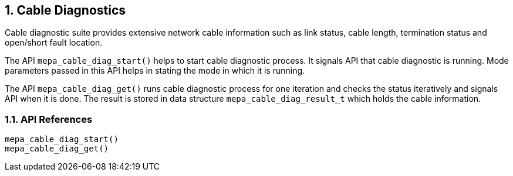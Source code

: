 // Copyright (c) 2004-2020 Microchip Technology Inc. and its subsidiaries.
// SPDX-License-Identifier: MIT

:sectnums:
== Cable Diagnostics

Cable diagnostic suite provides extensive network cable information such as
link status, cable length, termination status and open/short fault location.

The API `mepa_cable_diag_start()` helps to start cable diagnostic
process. It signals API that cable diagnostic is running. Mode parameters
passed in this API helps in stating the mode in which it is running.

The API `mepa_cable_diag_get()` runs cable diagnostic process for one
iteration and checks the status iteratively and signals API when it is done.
The result is stored in data structure `mepa_cable_diag_result_t` which holds
the cable information.

=== API References

`mepa_cable_diag_start()` +
`mepa_cable_diag_get()`
